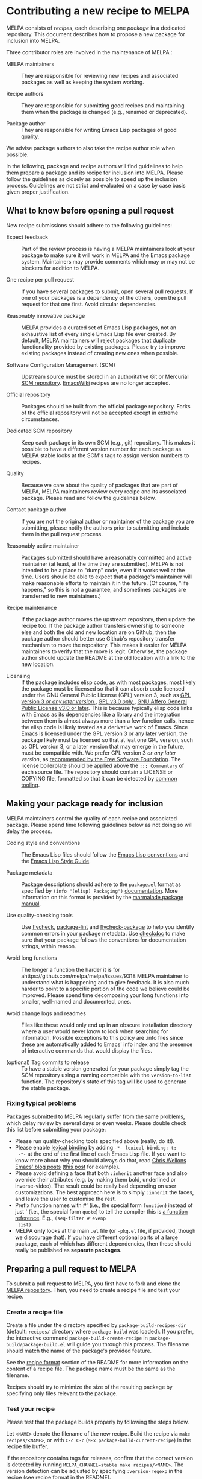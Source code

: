 * Contributing a new recipe to MELPA

MELPA consists of /recipes/, each describing one /package/ in a
dedicated repository. This document describes how to propose a new
package for inclusion into MELPA.

Three contributor roles are involved in the maintenance of MELPA :

- MELPA maintainers :: They are responsible for reviewing new recipes
     and associated packages as well as keeping the system working.

- Recipe authors :: They are responsible for submitting good recipes and
                    maintaining them when the package is changed
                    (e.g., renamed or deprecated).

- Package author :: They are responsible for writing Emacs Lisp
                    packages of good quality.

We advise package authors to also take the recipe author role when
possible.

In the following, package and recipe authors will find guidelines to
help them prepare a package and its recipe for inclusion into
MELPA. Please follow the guidelines as closely as possible to speed up
the inclusion process. Guidelines are not strict and evaluated on a
case by case basis given proper justification.

** What to know before opening a pull request

New recipe submissions should adhere to the following guidelines:

- Expect feedback :: Part of the review process is having a MELPA
     maintainers look at your package to make sure it will work in
     MELPA and the Emacs package system. Maintainers may provide
     comments which may or may not be blockers for addition to MELPA.

- One recipe per pull request :: If you have several packages to
     submit, open several pull requests.  If one of your packages is a
     dependency of the others, open the pull request for that one
     first.  Avoid circular dependencies.

- Reasonably innovative package :: MELPA provides a curated set of
     Emacs Lisp packages, not an exhaustive list of every single Emacs
     Lisp file ever created. By default, MELPA maintainers will reject
     packages that duplicate functionality provided by existing
     packages. Please try to improve existing packages instead of
     creating new ones when possible.

- Software Configuration Management (SCM) :: Upstream source must be
     stored in an authoritative Git or Mercurial [[https://en.wikipedia.org/wiki/Software_configuration_management][SCM
     repository]]. [[https://www.emacswiki.org/][EmacsWiki]] recipes are no longer accepted.

- Official repository :: Packages should be built from the official
     package repository.  Forks of the official repository will not be
     accepted except in extreme circumstances.

- Dedicated SCM repository :: Keep each package in its own SCM (e.g.,
     git) repository. This makes it possible to have a different
     version number for each package as MELPA stable looks at the
     SCM's tags to assign version numbers to recipes.

- Quality :: Because we care about the quality of packages that are
             part of MELPA, MELPA maintainers review every recipe and
             its associated package. Please read and follow the
             guidelines below.

- Contact package author :: If you are not the original author or
     maintainer of the package you are submitting, please notify the
     authors prior to submitting and include them in the pull request
     process.
     
- Reasonably active maintainer :: Packages submitted should have a
     reasonably committed and active maintainer (at least, at the time
     they are submitted).  MELPA is not intended to be a place to
     "dump" code, even if it works well at the time.  Users should be
     able to expect that a package's maintainer will make reasonable
     efforts to maintain it in the future.  (Of course, "life
     happens," so this is not a guarantee, and sometimes packages are
     transferred to new maintainers.)

- Recipe maintenance :: If the package author moves the upstream
     repository, then update the recipe too. If the package author
     transfers ownership to someone else and both the old and new
     location are on Github, then the package author should better use
     Github's repository transfer mechanism to move the
     repository. This makes it easier for MELPA maintainers to verify
     that the move is legit. Otherwise, the package author should
     update the README at the old location with a link to the new
     location.

- Licensing :: If the package includes elisp code, as with most packages, most likely the package must be licensed so that it can absorb code licensed under the GNU General Public License (GPL) version 3, such as [[https://spdx.org/licenses/GPL-3.0-or-later.html][GPL version 3 /or any later version/ ]], [[https://spdx.org/licenses/GPL-3.0-only.html][GPL v3.0 /only/ ]], [[https://spdx.org/licenses/AGPL-3.0-or-later.html][GNU Affero General Public License v3.0 or later]].
     This is because typically elisp code links with Emacs as its dependencies like a library and the integration between them is almost always more than a few function calls, hence the elisp code is likely treated as a derivative work of Emacs. Since Emacs is licensed under the GPL version 3 or any later version, the package likely must be licensed so that at leat one GPL version, such as GPL version 3, or a later version that may emerge in the future, must be compatible with. We prefer GPL version 3 /or any later version/, as [[https://www.gnu.org/licenses/gpl-faq.html#VersionThreeOrLater][recommended by the Free Software Foundation]].
     The license
     boilerplate should be applied above the  ~;;; Commentary~ of each
     source file.  The repository should contain a LICENSE or COPYING
     file, formatted so that it can be detected by [[https://github.com/licensee/licensee][common tooling]].

** Making your package ready for inclusion

MELPA maintainers control the quality of each recipe and associated
package. Please spend time following guidelines below as not doing so
will delay the process.

- Coding style and conventions :: The Emacs Lisp files should follow
     the [[https://www.gnu.org/software/emacs/manual/html_node/elisp/Tips.html][Emacs Lisp conventions]] and the [[https://github.com/bbatsov/emacs-lisp-style-guide][Emacs Lisp Style Guide]].

- Package metadata :: Package descriptions should adhere to the
     ~package.el~ format as specified by ~(info "(elisp) Packaging")~
     [[https://www.gnu.org/software/emacs/manual/html_node/elisp/Packaging.html#Packaging][documentation]]. More information on this format is provided by the
     [[https://web.archive.org/web/20111120220609/http://marmalade-repo.org/doc-files/package.5.html][marmalade package manual]].

- Use quality-checking tools :: Use [[https://melpa.org/#/flycheck][flycheck]], [[https://github.com/purcell/package-lint][package-lint]] and
     [[https://github.com/purcell/flycheck-package][flycheck-package]] to help you identify common errors in your
     package metadata. Use [[https://www.gnu.org/software/emacs/manual/html_node/elisp/Tips.html][checkdoc]] to make sure that your package
     follows the conventions for documentation strings, within reason.

- Avoid long functions :: The longer a function the harder it is for ahttps://github.com/melpa/melpa/issues/9318
     MELPA maintainer to understand what is happening and to give
     feedback. It is also much harder to point to a specific portion
     of the code we believe could be improved. Please spend time
     decomposing your long functions into smaller, well-named and
     documented, ones.

- Avoid change logs and readmes :: Files like these would only end up
     in an obscure installation directory where a user would never know
     to look when searching for information. Possible exceptions to this
     policy are .info files since these are automatically added to Emacs'
     info index and the presence of interactive commands that would
     display the files.

- (optional) Tag commits to release :: To have a stable version
     generated for your package simply tag the SCM repository using a
     naming compatible with the ~version-to-list~ function. The
     repository's state of this tag will be used to generate the
     stable package.

*** Fixing typical problems

Packages submitted to MELPA regularly suffer from the same problems,
which delay review by several days or even weeks. Please double check
this list before submitting your package:

- Please run quality-checking tools specified above (really, do it!).
- Please enable [[https://www.gnu.org/software/emacs/manual/html_node/elisp/Lexical-Binding.html][lexical binding]] by adding ~-*- lexical-binding: t;
  -*-~ at the end of the first line of each Emacs Lisp file. If you
  want to know more about why you should always do that, read [[https://nullprogram.com/tags/emacs/][Chris
  Wellons Emacs' blog posts]] ([[https://nullprogram.com/blog/2016/12/22/][this post]] for example).
- Please avoid defining a face that both ~:inherit~ another face and
  also override their attributes (e.g. by making them bold, underlined
  or inverse-video). The result could be really bad depending on user
  customizations. The best approach here is to simply ~:inherit~ the
  faces, and leave the user to customise the rest.
- Prefix function names with #' (i.e., the special form ~function~)
  instead of just ' (i.e., the special form ~quote~) to tell the
  compiler this is [[https://www.gnu.org/software/emacs/manual/html_node/elisp/Anonymous-Functions.html][a function reference]]. E.g., ~(seq-filter #'evenp
  list)~.
- MELPA *only* looks at the main ~.el~ file (or ~-pkg.el~ file, if
  provided, though we discourage that).  If you have different
  optional parts of a large package, each of which has different
  dependencies, then these should really be published as *separate
  packages*.

** Preparing a pull request to MELPA

To submit a pull request to MELPA, you first have to fork and clone
the [[https://github.com/melpa/melpa][MELPA repository]]. Then, you need to create a recipe file and test
your recipe.

*** Create a recipe file

Create a file under the directory specified by
~package-build-recipes-dir~ (default: ~recipes/~ directory where
~package-build~ was loaded). If you prefer, the interactive command
~package-build-create-recipe~ in ~package-build/package-build.el~ will
guide you through this process. The filename should match the name of
the package's provided feature.

See the [[file:README.md#recipe-format][recipe format]] section of the README for more information on
the content of a recipe file. The package name must be the same as the
filename.

Recipes should try to minimize the size of the resulting package by
specifying only files relevant to the package.

*** Test your recipe

Please test that the package builds properly by following the steps
below.

Let ~<NAME>~ denote the filename of the new recipe. Build the recipe
via ~make recipes/<NAME>~, or with ~C-c C-c~ (~M-x package-build-current-recipe~)
in the recipe file buffer.

If the repository contains tags for releases, confirm that the correct
version is detected by running ~MELPA_CHANNEL=stable make recipes/<NAME>~.  The
version detection can be adjusted by specifying ~:version-regexp~ in
the recipe (see [[file:README.md#recipe-format][recipe format]] in the README).

Test that the package installs properly by running
~package-install-file~ from within Emacs and specifying the newly
built package in the directory specified by
~package-build-archive-dir~ (default: ~packages/~ directory where
~package-build~ was loaded). Entering "yes" when prompted after
pressing ~C-c C-c~ in the recipe buffer also works.

You can optionally run a sandboxed Emacs in which locally-built
packages will be available for installation along with those already
in MELPA:

#+BEGIN_SRC shell
make sandbox INSTALL=<NAME>
#+END_SRC

From within Emacs, install and test your package as appropriate. This
is a useful way to discover missing dependencies.

** Opening a pull request

Create a [[https://github.com/magit/magit/wiki/Dedicated-pull-request-branches][dedicated pull request branch]] in your clone of the [[https://github.com/melpa/melpa][MELPA
repository]] and push this branch to your fork. Finally, go to the MELPA
repository and open the pull request.  The pull request description
will contain a [[file:.github/PULL_REQUEST_TEMPLATE.md][template]] to help guide you through any other details
you must provide.

Consider the [[https://github.com/github/hub][hub]] command-line utility by [[http://chriswanstrath.com/][defunkt]] which helps simplify
this process.
** Waiting for reviews and taking feedback into account

MELPA maintainers spend a lot of time reviewing proposed packages and
also have quite a lot of other non-MELPA-related activities. Please be
patient as it might take a week (sometimes several) before one starts
having a look at your pull request. Also be aware that the maintainers
try to divide reviewing time fairly between authors; you can help them
by limiting the number of pull requests you have open at once.

If you were asked to make several changes, then you should explicitly
mention everything that you have fixed, and possibly even link to the
relevant commits. One way of doing that is to mention the MELPA pull
request in every commit addressing one of the raised points: just
write ~melpa/melpa#N~ in each commit message where ~N~ is the pull
request number.

You can help MELPA maintainers take care of pull requests much faster
by paying real attention to the quality of your package (see above for
some quality checks and links). If you feel for it, you can also take
another pull request and give feedback to the author.
